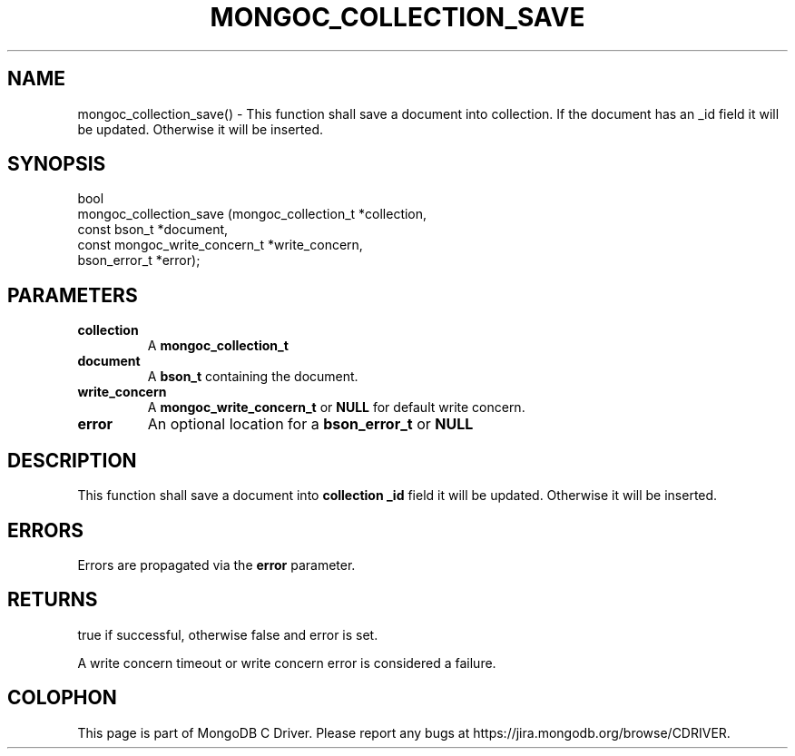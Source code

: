 .\" This manpage is Copyright (C) 2016 MongoDB, Inc.
.\" 
.\" Permission is granted to copy, distribute and/or modify this document
.\" under the terms of the GNU Free Documentation License, Version 1.3
.\" or any later version published by the Free Software Foundation;
.\" with no Invariant Sections, no Front-Cover Texts, and no Back-Cover Texts.
.\" A copy of the license is included in the section entitled "GNU
.\" Free Documentation License".
.\" 
.TH "MONGOC_COLLECTION_SAVE" "3" "2016\(hy11\(hy07" "MongoDB C Driver"
.SH NAME
mongoc_collection_save() \- This function shall save a document into collection. If the document has an _id field it will be updated. Otherwise it will be inserted.
.SH "SYNOPSIS"

.nf
.nf
bool
mongoc_collection_save (mongoc_collection_t          *collection,
                        const bson_t                 *document,
                        const mongoc_write_concern_t *write_concern,
                        bson_error_t                 *error);
.fi
.fi

.SH "PARAMETERS"

.TP
.B
collection
A
.B mongoc_collection_t
.
.LP
.TP
.B
document
A
.B bson_t
containing the document.
.LP
.TP
.B
write_concern
A
.B mongoc_write_concern_t
or
.B NULL
for default write concern.
.LP
.TP
.B
error
An optional location for a
.B bson_error_t
or
.B NULL
.
.LP

.SH "DESCRIPTION"

This function shall save a document into
.B collection
. If the document has an
.B _id
field it will be updated. Otherwise it will be inserted.

.SH "ERRORS"

Errors are propagated via the
.B error
parameter.

.SH "RETURNS"

true if successful, otherwise false and error is set.

A write concern timeout or write concern error is considered a failure.


.B
.SH COLOPHON
This page is part of MongoDB C Driver.
Please report any bugs at https://jira.mongodb.org/browse/CDRIVER.
